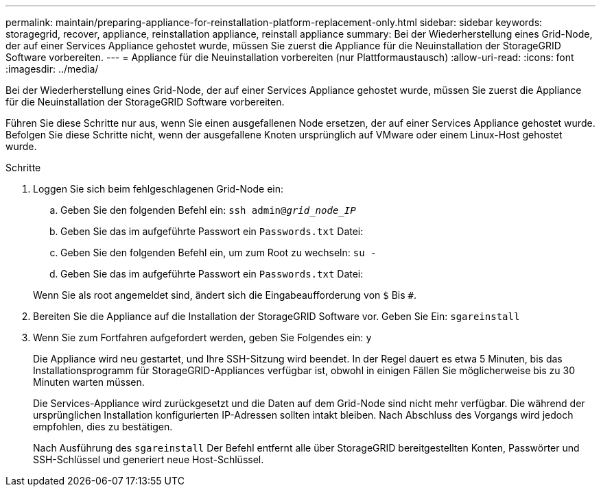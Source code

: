 ---
permalink: maintain/preparing-appliance-for-reinstallation-platform-replacement-only.html 
sidebar: sidebar 
keywords: storagegrid, recover, appliance, reinstallation appliance, reinstall appliance 
summary: Bei der Wiederherstellung eines Grid-Node, der auf einer Services Appliance gehostet wurde, müssen Sie zuerst die Appliance für die Neuinstallation der StorageGRID Software vorbereiten. 
---
= Appliance für die Neuinstallation vorbereiten (nur Plattformaustausch)
:allow-uri-read: 
:icons: font
:imagesdir: ../media/


[role="lead"]
Bei der Wiederherstellung eines Grid-Node, der auf einer Services Appliance gehostet wurde, müssen Sie zuerst die Appliance für die Neuinstallation der StorageGRID Software vorbereiten.

Führen Sie diese Schritte nur aus, wenn Sie einen ausgefallenen Node ersetzen, der auf einer Services Appliance gehostet wurde. Befolgen Sie diese Schritte nicht, wenn der ausgefallene Knoten ursprünglich auf VMware oder einem Linux-Host gehostet wurde.

.Schritte
. Loggen Sie sich beim fehlgeschlagenen Grid-Node ein:
+
.. Geben Sie den folgenden Befehl ein: `ssh admin@_grid_node_IP_`
.. Geben Sie das im aufgeführte Passwort ein `Passwords.txt` Datei:
.. Geben Sie den folgenden Befehl ein, um zum Root zu wechseln: `su -`
.. Geben Sie das im aufgeführte Passwort ein `Passwords.txt` Datei:


+
Wenn Sie als root angemeldet sind, ändert sich die Eingabeaufforderung von `$` Bis `#`.

. Bereiten Sie die Appliance auf die Installation der StorageGRID Software vor. Geben Sie Ein: `sgareinstall`
. Wenn Sie zum Fortfahren aufgefordert werden, geben Sie Folgendes ein: `y`
+
Die Appliance wird neu gestartet, und Ihre SSH-Sitzung wird beendet. In der Regel dauert es etwa 5 Minuten, bis das Installationsprogramm für StorageGRID-Appliances verfügbar ist, obwohl in einigen Fällen Sie möglicherweise bis zu 30 Minuten warten müssen.

+
Die Services-Appliance wird zurückgesetzt und die Daten auf dem Grid-Node sind nicht mehr verfügbar. Die während der ursprünglichen Installation konfigurierten IP-Adressen sollten intakt bleiben. Nach Abschluss des Vorgangs wird jedoch empfohlen, dies zu bestätigen.

+
Nach Ausführung des `sgareinstall` Der Befehl entfernt alle über StorageGRID bereitgestellten Konten, Passwörter und SSH-Schlüssel und generiert neue Host-Schlüssel.


